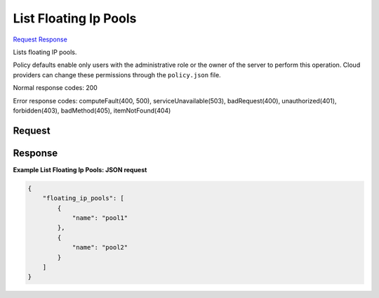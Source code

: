 
List Floating Ip Pools
======================

`Request <GET_list_floating_ip_pools_v2.1_tenant_id_os-floating-ip-pools.rst#request>`__
`Response <GET_list_floating_ip_pools_v2.1_tenant_id_os-floating-ip-pools.rst#response>`__

.. rest_method:: GET /v2.1/{tenant_id}/os-floating-ip-pools

Lists floating IP pools.

Policy defaults enable only users with the administrative role or the owner of the server to perform this operation. Cloud providers can change these permissions through the ``policy.json`` file.



Normal response codes: 200

Error response codes: computeFault(400, 500), serviceUnavailable(503), badRequest(400),
unauthorized(401), forbidden(403), badMethod(405), itemNotFound(404)

Request
^^^^^^^

.. rest_parameters:: parameters.yaml

	- tenant_id: tenant_id







Response
^^^^^^^^





**Example List Floating Ip Pools: JSON request**


.. code::

    {
        "floating_ip_pools": [
            {
                "name": "pool1"
            },
            {
                "name": "pool2"
            }
        ]
    }
    

